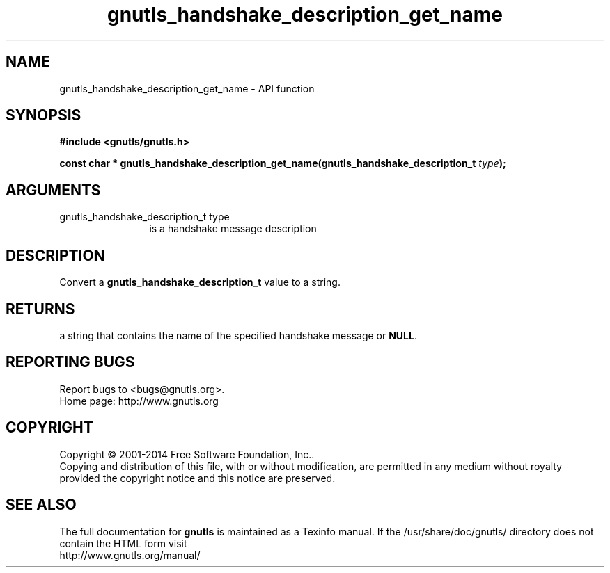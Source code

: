 .\" DO NOT MODIFY THIS FILE!  It was generated by gdoc.
.TH "gnutls_handshake_description_get_name" 3 "3.3.13" "gnutls" "gnutls"
.SH NAME
gnutls_handshake_description_get_name \- API function
.SH SYNOPSIS
.B #include <gnutls/gnutls.h>
.sp
.BI "const char     * gnutls_handshake_description_get_name(gnutls_handshake_description_t         " type ");"
.SH ARGUMENTS
.IP "gnutls_handshake_description_t         type" 12
is a handshake message description
.SH "DESCRIPTION"
Convert a \fBgnutls_handshake_description_t\fP value to a string.
.SH "RETURNS"
a string that contains the name of the specified handshake
message or \fBNULL\fP.
.SH "REPORTING BUGS"
Report bugs to <bugs@gnutls.org>.
.br
Home page: http://www.gnutls.org

.SH COPYRIGHT
Copyright \(co 2001-2014 Free Software Foundation, Inc..
.br
Copying and distribution of this file, with or without modification,
are permitted in any medium without royalty provided the copyright
notice and this notice are preserved.
.SH "SEE ALSO"
The full documentation for
.B gnutls
is maintained as a Texinfo manual.
If the /usr/share/doc/gnutls/
directory does not contain the HTML form visit
.B
.IP http://www.gnutls.org/manual/
.PP
